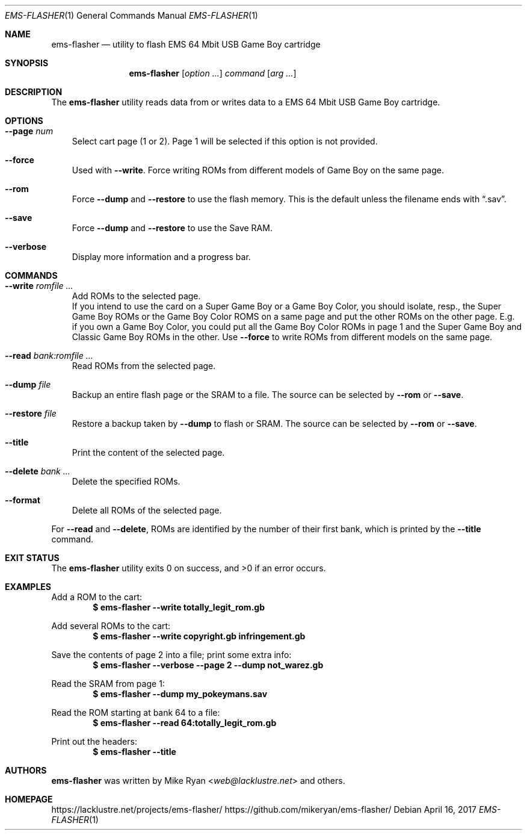 .Dd April 16, 2017
.Dt EMS-FLASHER 1
.Os
.Sh NAME
.Nm ems-flasher
.Nd utility to flash EMS 64 Mbit USB Game Boy cartridge
.Sh SYNOPSIS
.Nm
.Op Ar option ...
.Ar command
.Op Ar arg ...
.Sh DESCRIPTION
The
.Nm
utility reads data from or writes data to a EMS 64 Mbit USB Game Boy cartridge.
.Sh OPTIONS
.Bl -tag -width x
.It Fl Fl page Ar num
Select cart page (1 or 2). Page 1 will be selected if this option is not
provided.
.It Fl Fl force
Used with
.Fl Fl write .
Force writing ROMs from different models of Game Boy on the same page.
.It Fl Fl rom
Force
.Fl Fl dump
and
.Fl Fl restore
to use the flash memory. This is the default unless the filename ends with
.Dq .sav .
.It Fl Fl save
Force
.Fl Fl dump
and
.Fl Fl restore
to use the Save RAM.
.It Fl Fl verbose
Display more information and a progress bar.
.El
.Sh COMMANDS
.Bl -tag -width x
.It Fl Fl write Ar romfile ...
Add ROMs to the selected page.
.br
If you intend to use the card on a Super Game Boy or a Game Boy Color,
you should isolate, resp., the Super Game Boy ROMs or the Game Boy Color ROMS
on a same page and put the other ROMs on the other page.
E.g. if you own a Game Boy Color, you could put all the Game Boy Color ROMs in
page 1 and the Super Game Boy and Classic Game Boy ROMs in the other.
Use
.Fl Fl force
to write ROMs from different models on the same page.
.It Fl Fl read Ar bank:romfile ...
Read ROMs from the selected page.
.It Fl Fl dump Ar file
Backup an entire flash page or the SRAM to a file. The source can be
selected by
.Fl Fl rom
or
.Fl Fl save .
.It Fl Fl restore Ar file
Restore a backup taken by
.Fl Fl dump
to flash or SRAM. The source can be
selected by
.Fl Fl rom
or
.Fl Fl save .
.It Fl Fl title
Print the content of the selected page.
.It Fl Fl delete Ar bank ...
Delete the specified ROMs.
.It Fl Fl format
Delete all ROMs of the selected page.
.El
.Pp
For
.Fl Fl read 
and
.Fl Fl delete ,
ROMs are identified by the number of their first bank, which is printed by the
.Fl Fl title
command.
.Sh EXIT STATUS
.Ex -std ems-flasher
.Sh EXAMPLES
Add a ROM to the cart:
.Dl $ ems-flasher --write totally_legit_rom.gb
.Pp
Add several ROMs to the cart:
.Dl $ ems-flasher --write copyright.gb infringement.gb
.Pp
Save the contents of page 2 into a file; print some extra info:
.Dl $ ems-flasher --verbose --page 2 --dump not_warez.gb
.Pp
Read the SRAM from page 1:
.Dl $ ems-flasher --dump my_pokeymans.sav
.Pp
Read the ROM starting at bank 64 to a file:
.Dl $ ems-flasher --read 64:totally_legit_rom.gb
.Pp
Print out the headers:
.Dl $ ems-flasher --title
.Sh AUTHORS
.Nm
was written by
.An "Mike Ryan" Aq Mt web@lacklustre.net
and others.
.Sh HOMEPAGE
.Lk https://lacklustre.net/projects/ems-flasher/
.Lk https://github.com/mikeryan/ems-flasher/
